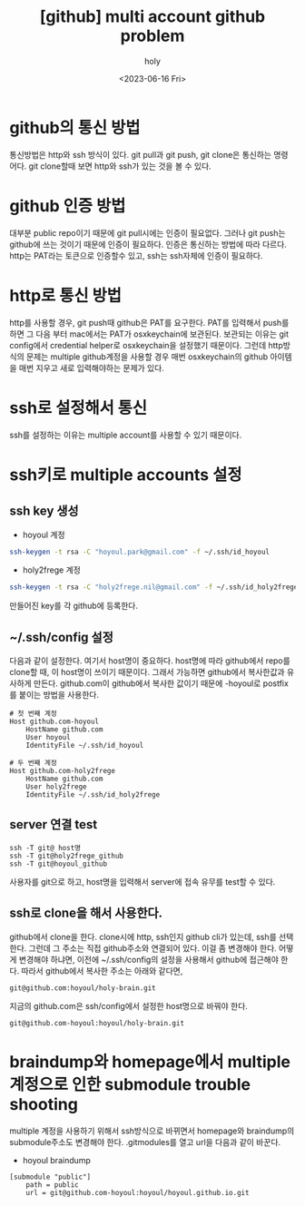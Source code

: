 :PROPERTIES:
:ID:       C2FA9C6E-D3CD-49ED-A8AB-FCECC8575338
:mtime:    20230720195001 20230616162720 20230616140021 20230616124555
:ctime:    20230616124555
:END:
#+title: [github] multi account github problem
#+AUTHOR: holy
#+EMAIL: hoyoul.park@gmail.com
#+DATE: <2023-06-16 Fri>
#+DESCRIPTION: multiple github을 사용할때 git push,pull 안되는 경우
#+HUGO_DRAFT: true
* github의 통신 방법
통신방법은 http와 ssh 방식이 있다. git pull과 git push, git clone은
통신하는 명령어다. git clone할때 보면 http와 ssh가 있는 것을 볼 수
있다.
* github 인증 방법
대부분 public repo이기 때문에 git pull시에는 인증이 필요없다. 그러나
git push는 github에 쓰는 것이기 때문에 인증이 필요하다. 인증은
통신하는 방법에 따라 다르다. http는 PAT라는 토큰으로 인증할수 있고,
ssh는 ssh자체에 인증이 필요하다.
* http로 통신 방법
http를 사용할 경우, git push때 github은 PAT를 요구한다. PAT를 입력해서
push를 하면 그 다음 부터 mac에서는 PAT가 osxkeychain에
보관된다. 보관되는 이유는 git config에서 credential helper로
osxkeychain을 설정했기 때문이다. 그런데 http방식의 문제는 multiple
github계정을 사용할 경우 매번 osxkeychain의 github 아이템을 매번
지우고 새로 입력해야하는 문제가 있다.
* ssh로 설정해서 통신
ssh를 설정하는 이유는 multiple account를 사용할 수 있기 때문이다.
* ssh키로 multiple accounts 설정
** ssh key 생성
- hoyoul 계정
#+BEGIN_SRC sh
ssh-keygen -t rsa -C "hoyoul.park@gmail.com" -f ~/.ssh/id_hoyoul
#+END_SRC
- holy2frege 계정
#+BEGIN_SRC sh
ssh-keygen -t rsa -C "holy2frege.nil@gmail.com" -f ~/.ssh/id_holy2frege
#+END_SRC
만들어진 key를 각 github에 등록한다.
** ~/.ssh/config 설정
다음과 같이 설정한다. 여기서 host명이 중요하다. host명에 따라
github에서 repo를 clone할 때, 이 host명이 쓰이기 때문이다. 그래서
가능하면 github에서 복사한값과 유사하게 만든다. github.com이
github에서 복사한 값이기 때문에 -hoyoul로 postfix를 붙이는 방법을
사용한다.
#+BEGIN_SRC text
  # 첫 번째 계정
  Host github.com-hoyoul
      HostName github.com
      User hoyoul
      IdentityFile ~/.ssh/id_hoyoul

  # 두 번째 계정
  Host github.com-holy2frege
      HostName github.com
      User holy2frege
      IdentityFile ~/.ssh/id_holy2frege
#+END_SRC
** server 연결 test
#+BEGIN_SRC text
  ssh -T git@ host명
  ssh -T git@holy2frege_github
  ssh -T git@hoyoul_github  
#+END_SRC

사용자를 git으로 하고, host명을 입력해서 server에 접속 유무를 test할
수 있다.
** ssh로 clone을 해서 사용한다.
github에서 clone을 한다. clone시에 http, ssh인지 github cli가 있는데,
ssh를 선택한다. 그런데 그 주소는 직접 github주소와 연결되어 있다. 이걸
좀 변경해야 한다. 어떻게 변경해야 하냐면, 이전에 ~/.ssh/config의
설정을 사용해서 github에 접근해야 한다. 따라서 github에서 복사한
주소는 아래와 같다면,
#+BEGIN_SRC text
git@github.com:hoyoul/holy-brain.git
#+END_SRC

지금의 github.com은 ssh/config에서 설정한 host명으로 바꿔야 한다.

#+BEGIN_SRC text
git@github.com-hoyoul:hoyoul/holy-brain.git
#+END_SRC
* braindump와 homepage에서 multiple 계정으로 인한 submodule trouble shooting
multiple 계정을 사용하기 위해서 ssh방식으로 바뀌면서 homepage와
braindump의 submodule주소도 변경해야 한다. .gitmodules를 열고 url을
다음과 같이 바꾼다.
- hoyoul braindump
#+BEGIN_SRC text
[submodule "public"]
	path = public
	url = git@github.com-hoyoul:hoyoul/hoyoul.github.io.git

#+END_SRC



